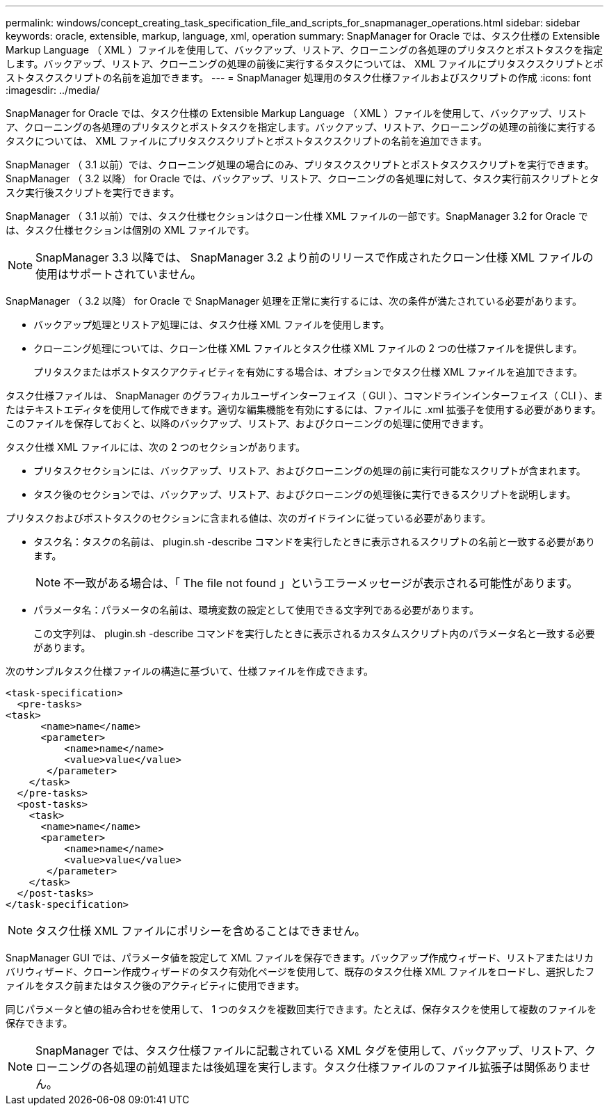 ---
permalink: windows/concept_creating_task_specification_file_and_scripts_for_snapmanager_operations.html 
sidebar: sidebar 
keywords: oracle, extensible, markup, language, xml, operation 
summary: SnapManager for Oracle では、タスク仕様の Extensible Markup Language （ XML ）ファイルを使用して、バックアップ、リストア、クローニングの各処理のプリタスクとポストタスクを指定します。バックアップ、リストア、クローニングの処理の前後に実行するタスクについては、 XML ファイルにプリタスクスクリプトとポストタスクスクリプトの名前を追加できます。 
---
= SnapManager 処理用のタスク仕様ファイルおよびスクリプトの作成
:icons: font
:imagesdir: ../media/


[role="lead"]
SnapManager for Oracle では、タスク仕様の Extensible Markup Language （ XML ）ファイルを使用して、バックアップ、リストア、クローニングの各処理のプリタスクとポストタスクを指定します。バックアップ、リストア、クローニングの処理の前後に実行するタスクについては、 XML ファイルにプリタスクスクリプトとポストタスクスクリプトの名前を追加できます。

SnapManager （ 3.1 以前）では、クローニング処理の場合にのみ、プリタスクスクリプトとポストタスクスクリプトを実行できます。SnapManager （ 3.2 以降） for Oracle では、バックアップ、リストア、クローニングの各処理に対して、タスク実行前スクリプトとタスク実行後スクリプトを実行できます。

SnapManager （ 3.1 以前）では、タスク仕様セクションはクローン仕様 XML ファイルの一部です。SnapManager 3.2 for Oracle では、タスク仕様セクションは個別の XML ファイルです。


NOTE: SnapManager 3.3 以降では、 SnapManager 3.2 より前のリリースで作成されたクローン仕様 XML ファイルの使用はサポートされていません。

SnapManager （ 3.2 以降） for Oracle で SnapManager 処理を正常に実行するには、次の条件が満たされている必要があります。

* バックアップ処理とリストア処理には、タスク仕様 XML ファイルを使用します。
* クローニング処理については、クローン仕様 XML ファイルとタスク仕様 XML ファイルの 2 つの仕様ファイルを提供します。
+
プリタスクまたはポストタスクアクティビティを有効にする場合は、オプションでタスク仕様 XML ファイルを追加できます。



タスク仕様ファイルは、 SnapManager のグラフィカルユーザインターフェイス（ GUI ）、コマンドラインインターフェイス（ CLI ）、またはテキストエディタを使用して作成できます。適切な編集機能を有効にするには、ファイルに .xml 拡張子を使用する必要があります。このファイルを保存しておくと、以降のバックアップ、リストア、およびクローニングの処理に使用できます。

タスク仕様 XML ファイルには、次の 2 つのセクションがあります。

* プリタスクセクションには、バックアップ、リストア、およびクローニングの処理の前に実行可能なスクリプトが含まれます。
* タスク後のセクションでは、バックアップ、リストア、およびクローニングの処理後に実行できるスクリプトを説明します。


プリタスクおよびポストタスクのセクションに含まれる値は、次のガイドラインに従っている必要があります。

* タスク名：タスクの名前は、 plugin.sh -describe コマンドを実行したときに表示されるスクリプトの名前と一致する必要があります。
+

NOTE: 不一致がある場合は、「 The file not found 」というエラーメッセージが表示される可能性があります。

* パラメータ名：パラメータの名前は、環境変数の設定として使用できる文字列である必要があります。
+
この文字列は、 plugin.sh -describe コマンドを実行したときに表示されるカスタムスクリプト内のパラメータ名と一致する必要があります。



次のサンプルタスク仕様ファイルの構造に基づいて、仕様ファイルを作成できます。

[listing]
----

<task-specification>
  <pre-tasks>
<task>
      <name>name</name>
      <parameter>
          <name>name</name>
          <value>value</value>
       </parameter>
    </task>
  </pre-tasks>
  <post-tasks>
    <task>
      <name>name</name>
      <parameter>
          <name>name</name>
          <value>value</value>
       </parameter>
    </task>
  </post-tasks>
</task-specification>
----

NOTE: タスク仕様 XML ファイルにポリシーを含めることはできません。

SnapManager GUI では、パラメータ値を設定して XML ファイルを保存できます。バックアップ作成ウィザード、リストアまたはリカバリウィザード、クローン作成ウィザードのタスク有効化ページを使用して、既存のタスク仕様 XML ファイルをロードし、選択したファイルをタスク前またはタスク後のアクティビティに使用できます。

同じパラメータと値の組み合わせを使用して、 1 つのタスクを複数回実行できます。たとえば、保存タスクを使用して複数のファイルを保存できます。


NOTE: SnapManager では、タスク仕様ファイルに記載されている XML タグを使用して、バックアップ、リストア、クローニングの各処理の前処理または後処理を実行します。タスク仕様ファイルのファイル拡張子は関係ありません。
